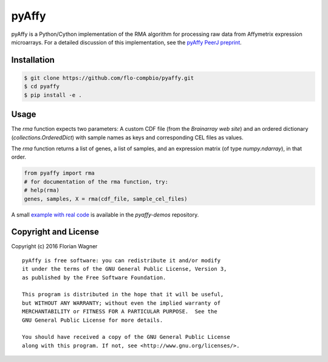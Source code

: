 ..
    Copyright (c) 2016 Florian Wagner
    
    This file is part of pyAffy.
    
    pyAffy is free software: you can redistribute it and/or modify
    it under the terms of the GNU General Public License, Version 3,
    as published by the Free Software Foundation.
    
    This program is distributed in the hope that it will be useful,
    but WITHOUT ANY WARRANTY; without even the implied warranty of
    MERCHANTABILITY or FITNESS FOR A PARTICULAR PURPOSE.  See the
    GNU General Public License for more details.
    
    You should have received a copy of the GNU General Public License
    along with this program. If not, see <http://www.gnu.org/licenses/>.

pyAffy
======

.. "|docs-latest| |docs-develop|

pyAffy is a Python/Cython implementation of the RMA algorithm for
processing raw data from Affymetrix expression microarrays. For a detailed
discussion of this implementation, see the `pyAffy PeerJ preprint`__.

__ peerj_preprint_

.. _peerj_preprint: https://peerj.com/preprints/1790/

Installation
------------

.. code-block:: bash

    $ git clone https://github.com/flo-compbio/pyaffy.git
    $ cd pyaffy
    $ pip install -e .

Usage
-----

The `rma` function expects two parameters: A custom CDF file (from the
`Brainarray web site`) and an ordered dictionary (`collections.OrderedDict`)
with sample names as keys and corresponding CEL files as values.

The `rma` function returns a list of genes, a list of samples, and an
expression matrix (of type `numpy.ndarray`), in that order.

.. code-block:: python

    from pyaffy import rma
    # for documentation of the rma function, try:
    # help(rma)
    genes, samples, X = rma(cdf_file, sample_cel_files)

A small `example with real code`__ is available in the `pyaffy-demos` repository.

__ real_example_

.. _real_example: https://github.com/flo-compbio/pyaffy-demos/tree/master/minimal

Copyright and License
---------------------

Copyright (c) 2016 Florian Wagner

::

  pyAffy is free software: you can redistribute it and/or modify
  it under the terms of the GNU General Public License, Version 3,
  as published by the Free Software Foundation.
  
  This program is distributed in the hope that it will be useful,
  but WITHOUT ANY WARRANTY; without even the implied warranty of
  MERCHANTABILITY or FITNESS FOR A PARTICULAR PURPOSE.  See the
  GNU General Public License for more details.
  
  You should have received a copy of the GNU General Public License
  along with this program. If not, see <http://www.gnu.org/licenses/>.
